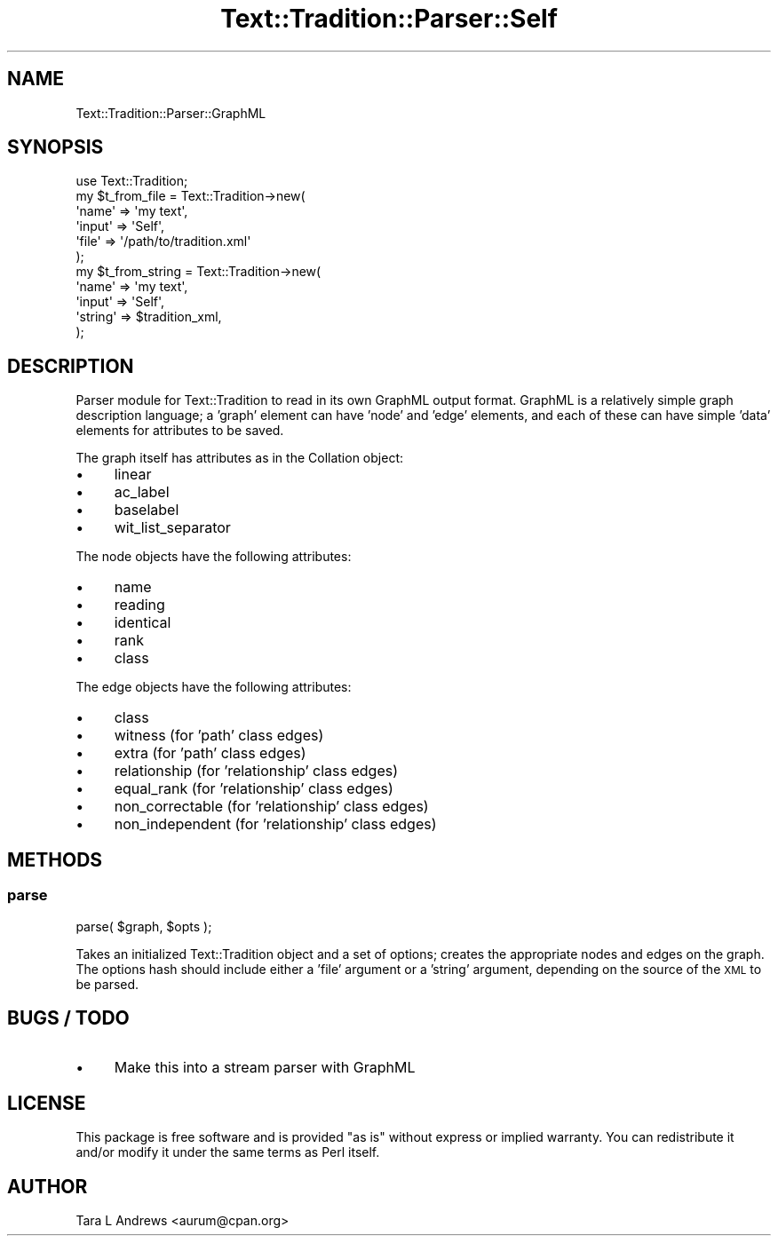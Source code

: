 .\" Automatically generated by Pod::Man 2.25 (Pod::Simple 3.20)
.\"
.\" Standard preamble:
.\" ========================================================================
.de Sp \" Vertical space (when we can't use .PP)
.if t .sp .5v
.if n .sp
..
.de Vb \" Begin verbatim text
.ft CW
.nf
.ne \\$1
..
.de Ve \" End verbatim text
.ft R
.fi
..
.\" Set up some character translations and predefined strings.  \*(-- will
.\" give an unbreakable dash, \*(PI will give pi, \*(L" will give a left
.\" double quote, and \*(R" will give a right double quote.  \*(C+ will
.\" give a nicer C++.  Capital omega is used to do unbreakable dashes and
.\" therefore won't be available.  \*(C` and \*(C' expand to `' in nroff,
.\" nothing in troff, for use with C<>.
.tr \(*W-
.ds C+ C\v'-.1v'\h'-1p'\s-2+\h'-1p'+\s0\v'.1v'\h'-1p'
.ie n \{\
.    ds -- \(*W-
.    ds PI pi
.    if (\n(.H=4u)&(1m=24u) .ds -- \(*W\h'-12u'\(*W\h'-12u'-\" diablo 10 pitch
.    if (\n(.H=4u)&(1m=20u) .ds -- \(*W\h'-12u'\(*W\h'-8u'-\"  diablo 12 pitch
.    ds L" ""
.    ds R" ""
.    ds C` ""
.    ds C' ""
'br\}
.el\{\
.    ds -- \|\(em\|
.    ds PI \(*p
.    ds L" ``
.    ds R" ''
'br\}
.\"
.\" Escape single quotes in literal strings from groff's Unicode transform.
.ie \n(.g .ds Aq \(aq
.el       .ds Aq '
.\"
.\" If the F register is turned on, we'll generate index entries on stderr for
.\" titles (.TH), headers (.SH), subsections (.SS), items (.Ip), and index
.\" entries marked with X<> in POD.  Of course, you'll have to process the
.\" output yourself in some meaningful fashion.
.ie \nF \{\
.    de IX
.    tm Index:\\$1\t\\n%\t"\\$2"
..
.    nr % 0
.    rr F
.\}
.el \{\
.    de IX
..
.\}
.\"
.\" Accent mark definitions (@(#)ms.acc 1.5 88/02/08 SMI; from UCB 4.2).
.\" Fear.  Run.  Save yourself.  No user-serviceable parts.
.    \" fudge factors for nroff and troff
.if n \{\
.    ds #H 0
.    ds #V .8m
.    ds #F .3m
.    ds #[ \f1
.    ds #] \fP
.\}
.if t \{\
.    ds #H ((1u-(\\\\n(.fu%2u))*.13m)
.    ds #V .6m
.    ds #F 0
.    ds #[ \&
.    ds #] \&
.\}
.    \" simple accents for nroff and troff
.if n \{\
.    ds ' \&
.    ds ` \&
.    ds ^ \&
.    ds , \&
.    ds ~ ~
.    ds /
.\}
.if t \{\
.    ds ' \\k:\h'-(\\n(.wu*8/10-\*(#H)'\'\h"|\\n:u"
.    ds ` \\k:\h'-(\\n(.wu*8/10-\*(#H)'\`\h'|\\n:u'
.    ds ^ \\k:\h'-(\\n(.wu*10/11-\*(#H)'^\h'|\\n:u'
.    ds , \\k:\h'-(\\n(.wu*8/10)',\h'|\\n:u'
.    ds ~ \\k:\h'-(\\n(.wu-\*(#H-.1m)'~\h'|\\n:u'
.    ds / \\k:\h'-(\\n(.wu*8/10-\*(#H)'\z\(sl\h'|\\n:u'
.\}
.    \" troff and (daisy-wheel) nroff accents
.ds : \\k:\h'-(\\n(.wu*8/10-\*(#H+.1m+\*(#F)'\v'-\*(#V'\z.\h'.2m+\*(#F'.\h'|\\n:u'\v'\*(#V'
.ds 8 \h'\*(#H'\(*b\h'-\*(#H'
.ds o \\k:\h'-(\\n(.wu+\w'\(de'u-\*(#H)/2u'\v'-.3n'\*(#[\z\(de\v'.3n'\h'|\\n:u'\*(#]
.ds d- \h'\*(#H'\(pd\h'-\w'~'u'\v'-.25m'\f2\(hy\fP\v'.25m'\h'-\*(#H'
.ds D- D\\k:\h'-\w'D'u'\v'-.11m'\z\(hy\v'.11m'\h'|\\n:u'
.ds th \*(#[\v'.3m'\s+1I\s-1\v'-.3m'\h'-(\w'I'u*2/3)'\s-1o\s+1\*(#]
.ds Th \*(#[\s+2I\s-2\h'-\w'I'u*3/5'\v'-.3m'o\v'.3m'\*(#]
.ds ae a\h'-(\w'a'u*4/10)'e
.ds Ae A\h'-(\w'A'u*4/10)'E
.    \" corrections for vroff
.if v .ds ~ \\k:\h'-(\\n(.wu*9/10-\*(#H)'\s-2\u~\d\s+2\h'|\\n:u'
.if v .ds ^ \\k:\h'-(\\n(.wu*10/11-\*(#H)'\v'-.4m'^\v'.4m'\h'|\\n:u'
.    \" for low resolution devices (crt and lpr)
.if \n(.H>23 .if \n(.V>19 \
\{\
.    ds : e
.    ds 8 ss
.    ds o a
.    ds d- d\h'-1'\(ga
.    ds D- D\h'-1'\(hy
.    ds th \o'bp'
.    ds Th \o'LP'
.    ds ae ae
.    ds Ae AE
.\}
.rm #[ #] #H #V #F C
.\" ========================================================================
.\"
.IX Title "Text::Tradition::Parser::Self 3"
.TH Text::Tradition::Parser::Self 3 "2012-10-10" "perl v5.16.1" "User Contributed Perl Documentation"
.\" For nroff, turn off justification.  Always turn off hyphenation; it makes
.\" way too many mistakes in technical documents.
.if n .ad l
.nh
.SH "NAME"
Text::Tradition::Parser::GraphML
.SH "SYNOPSIS"
.IX Header "SYNOPSIS"
.Vb 1
\&  use Text::Tradition;
\&  
\&  my $t_from_file = Text::Tradition\->new( 
\&    \*(Aqname\*(Aq => \*(Aqmy text\*(Aq,
\&    \*(Aqinput\*(Aq => \*(AqSelf\*(Aq,
\&    \*(Aqfile\*(Aq => \*(Aq/path/to/tradition.xml\*(Aq
\&    );
\&    
\&  my $t_from_string = Text::Tradition\->new( 
\&    \*(Aqname\*(Aq => \*(Aqmy text\*(Aq,
\&    \*(Aqinput\*(Aq => \*(AqSelf\*(Aq,
\&    \*(Aqstring\*(Aq => $tradition_xml,
\&    );
.Ve
.SH "DESCRIPTION"
.IX Header "DESCRIPTION"
Parser module for Text::Tradition to read in its own GraphML output format.
GraphML is a relatively simple graph description language; a 'graph' element
can have 'node' and 'edge' elements, and each of these can have simple 'data'
elements for attributes to be saved.
.PP
The graph itself has attributes as in the Collation object:
.IP "\(bu" 4
linear
.IP "\(bu" 4
ac_label
.IP "\(bu" 4
baselabel
.IP "\(bu" 4
wit_list_separator
.PP
The node objects have the following attributes:
.IP "\(bu" 4
name
.IP "\(bu" 4
reading
.IP "\(bu" 4
identical
.IP "\(bu" 4
rank
.IP "\(bu" 4
class
.PP
The edge objects have the following attributes:
.IP "\(bu" 4
class
.IP "\(bu" 4
witness (for 'path' class edges)
.IP "\(bu" 4
extra   (for 'path' class edges)
.IP "\(bu" 4
relationship    (for 'relationship' class edges)
.IP "\(bu" 4
equal_rank      (for 'relationship' class edges)
.IP "\(bu" 4
non_correctable (for 'relationship' class edges)
.IP "\(bu" 4
non_independent (for 'relationship' class edges)
.SH "METHODS"
.IX Header "METHODS"
.SS "\fBparse\fP"
.IX Subsection "parse"
parse( \f(CW$graph\fR, \f(CW$opts\fR );
.PP
Takes an initialized Text::Tradition object and a set of options; creates
the appropriate nodes and edges on the graph.  The options hash should
include either a 'file' argument or a 'string' argument, depending on the
source of the \s-1XML\s0 to be parsed.
.SH "BUGS / TODO"
.IX Header "BUGS / TODO"
.IP "\(bu" 4
Make this into a stream parser with GraphML
.SH "LICENSE"
.IX Header "LICENSE"
This package is free software and is provided \*(L"as is\*(R" without express
or implied warranty.  You can redistribute it and/or modify it under
the same terms as Perl itself.
.SH "AUTHOR"
.IX Header "AUTHOR"
Tara L Andrews <aurum@cpan.org>
